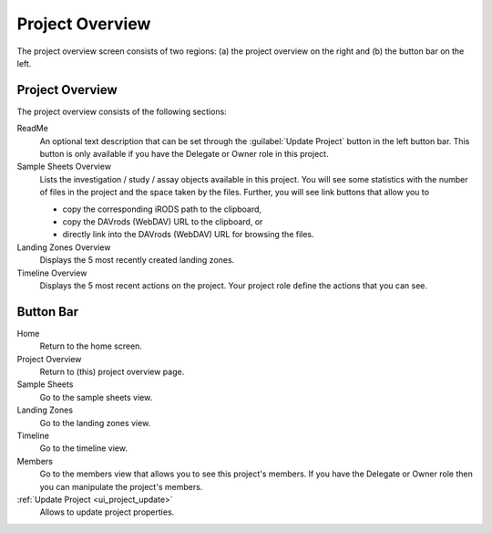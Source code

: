 .. _ui_project_overview:

================
Project Overview
================

The project overview screen consists of two regions:
(a) the project overview on the right and
(b) the button bar on the left.

----------------
Project Overview
----------------

The project overview consists of the following sections:

ReadMe
    An optional text description that can be set through the :guilabel:`Update Project` button in the left button bar.
    This button is only available if you have the Delegate or Owner role in this project.
Sample Sheets Overview
    Lists the investigation / study / assay objects available in this project.
    You will see some statistics with the number of files in the project and the space taken by the files.
    Further, you will see link buttons that allow you to

    - copy the corresponding iRODS path to the clipboard,
    - copy the DAVrods (WebDAV) URL to the clipboard, or
    - directly link into the DAVrods (WebDAV) URL for browsing the files.
Landing Zones Overview
    Displays the 5 most recently created landing zones.
Timeline Overview
    Displays the 5 most recent actions on the project.
    Your project role define the actions that you can see.

----------
Button Bar
----------

Home
    Return to the home screen.
Project Overview
    Return to (this) project overview page.
Sample Sheets
    Go to the sample sheets view.
Landing Zones
    Go to the landing zones view.
Timeline
    Go to the timeline view.
Members
    Go to the members view that allows you to see this project's members.
    If you have the Delegate or Owner role then you can manipulate the project's members.
:ref:`Update Project <ui_project_update>`
    Allows to update project properties.
